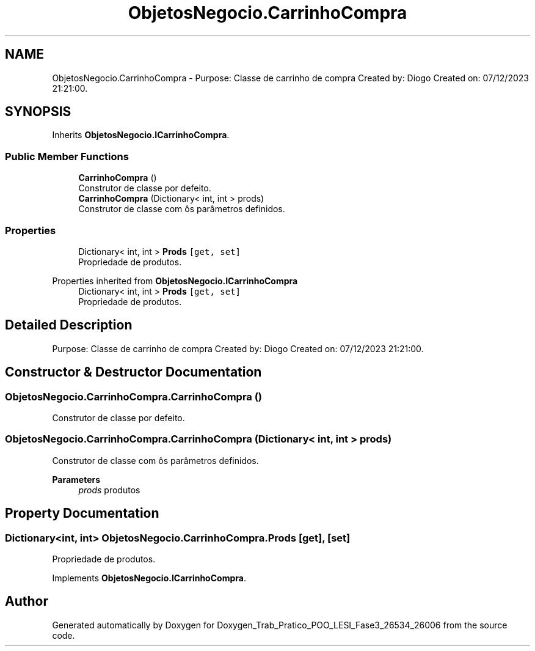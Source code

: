 .TH "ObjetosNegocio.CarrinhoCompra" 3 "Sun Dec 31 2023" "Version 3.0" "Doxygen_Trab_Pratico_POO_LESI_Fase3_26534_26006" \" -*- nroff -*-
.ad l
.nh
.SH NAME
ObjetosNegocio.CarrinhoCompra \- Purpose: Classe de carrinho de compra Created by: Diogo Created on: 07/12/2023 21:21:00\&.  

.SH SYNOPSIS
.br
.PP
.PP
Inherits \fBObjetosNegocio\&.ICarrinhoCompra\fP\&.
.SS "Public Member Functions"

.in +1c
.ti -1c
.RI "\fBCarrinhoCompra\fP ()"
.br
.RI "Construtor de classe por defeito\&. "
.ti -1c
.RI "\fBCarrinhoCompra\fP (Dictionary< int, int > prods)"
.br
.RI "Construtor de classe com ôs parâmetros definidos\&. "
.in -1c
.SS "Properties"

.in +1c
.ti -1c
.RI "Dictionary< int, int > \fBProds\fP\fC [get, set]\fP"
.br
.RI "Propriedade de produtos\&. "
.in -1c

Properties inherited from \fBObjetosNegocio\&.ICarrinhoCompra\fP
.in +1c
.ti -1c
.RI "Dictionary< int, int > \fBProds\fP\fC [get, set]\fP"
.br
.RI "Propriedade de produtos\&. "
.in -1c
.SH "Detailed Description"
.PP 
Purpose: Classe de carrinho de compra Created by: Diogo Created on: 07/12/2023 21:21:00\&. 


.SH "Constructor & Destructor Documentation"
.PP 
.SS "ObjetosNegocio\&.CarrinhoCompra\&.CarrinhoCompra ()"

.PP
Construtor de classe por defeito\&. 
.SS "ObjetosNegocio\&.CarrinhoCompra\&.CarrinhoCompra (Dictionary< int, int > prods)"

.PP
Construtor de classe com ôs parâmetros definidos\&. 
.PP
\fBParameters\fP
.RS 4
\fIprods\fP produtos
.RE
.PP

.SH "Property Documentation"
.PP 
.SS "Dictionary<int, int> ObjetosNegocio\&.CarrinhoCompra\&.Prods\fC [get]\fP, \fC [set]\fP"

.PP
Propriedade de produtos\&. 
.PP
Implements \fBObjetosNegocio\&.ICarrinhoCompra\fP\&.

.SH "Author"
.PP 
Generated automatically by Doxygen for Doxygen_Trab_Pratico_POO_LESI_Fase3_26534_26006 from the source code\&.

